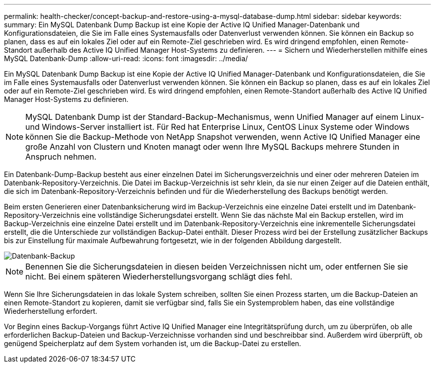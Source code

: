 ---
permalink: health-checker/concept-backup-and-restore-using-a-mysql-database-dump.html 
sidebar: sidebar 
keywords:  
summary: Ein MySQL Datenbank Dump Backup ist eine Kopie der Active IQ Unified Manager-Datenbank und Konfigurationsdateien, die Sie im Falle eines Systemausfalls oder Datenverlust verwenden können. Sie können ein Backup so planen, dass es auf ein lokales Ziel oder auf ein Remote-Ziel geschrieben wird. Es wird dringend empfohlen, einen Remote-Standort außerhalb des Active IQ Unified Manager Host-Systems zu definieren. 
---
= Sichern und Wiederherstellen mithilfe eines MySQL Datenbank-Dump
:allow-uri-read: 
:icons: font
:imagesdir: ../media/


[role="lead"]
Ein MySQL Datenbank Dump Backup ist eine Kopie der Active IQ Unified Manager-Datenbank und Konfigurationsdateien, die Sie im Falle eines Systemausfalls oder Datenverlust verwenden können. Sie können ein Backup so planen, dass es auf ein lokales Ziel oder auf ein Remote-Ziel geschrieben wird. Es wird dringend empfohlen, einen Remote-Standort außerhalb des Active IQ Unified Manager Host-Systems zu definieren.

[NOTE]
====
MySQL Datenbank Dump ist der Standard-Backup-Mechanismus, wenn Unified Manager auf einem Linux- und Windows-Server installiert ist. Für Red hat Enterprise Linux, CentOS Linux Systeme oder Windows können Sie die Backup-Methode von NetApp Snapshot verwenden, wenn Active IQ Unified Manager eine große Anzahl von Clustern und Knoten managt oder wenn Ihre MySQL Backups mehrere Stunden in Anspruch nehmen.

====
Ein Datenbank-Dump-Backup besteht aus einer einzelnen Datei im Sicherungsverzeichnis und einer oder mehreren Dateien im Datenbank-Repository-Verzeichnis. Die Datei im Backup-Verzeichnis ist sehr klein, da sie nur einen Zeiger auf die Dateien enthält, die sich im Datenbank-Repository-Verzeichnis befinden und für die Wiederherstellung des Backups benötigt werden.

Beim ersten Generieren einer Datenbanksicherung wird im Backup-Verzeichnis eine einzelne Datei erstellt und im Datenbank-Repository-Verzeichnis eine vollständige Sicherungsdatei erstellt. Wenn Sie das nächste Mal ein Backup erstellen, wird im Backup-Verzeichnis eine einzelne Datei erstellt und im Datenbank-Repository-Verzeichnis eine inkrementelle Sicherungsdatei erstellt, die die Unterschiede zur vollständigen Backup-Datei enthält. Dieser Prozess wird bei der Erstellung zusätzlicher Backups bis zur Einstellung für maximale Aufbewahrung fortgesetzt, wie in der folgenden Abbildung dargestellt.

image::../media/database-backup.gif[Datenbank-Backup]

[NOTE]
====
Benennen Sie die Sicherungsdateien in diesen beiden Verzeichnissen nicht um, oder entfernen Sie sie nicht. Bei einem späteren Wiederherstellungsvorgang schlägt dies fehl.

====
Wenn Sie Ihre Sicherungsdateien in das lokale System schreiben, sollten Sie einen Prozess starten, um die Backup-Dateien an einen Remote-Standort zu kopieren, damit sie verfügbar sind, falls Sie ein Systemproblem haben, das eine vollständige Wiederherstellung erfordert.

Vor Beginn eines Backup-Vorgangs führt Active IQ Unified Manager eine Integritätsprüfung durch, um zu überprüfen, ob alle erforderlichen Backup-Dateien und Backup-Verzeichnisse vorhanden sind und beschreibbar sind. Außerdem wird überprüft, ob genügend Speicherplatz auf dem System vorhanden ist, um die Backup-Datei zu erstellen.
